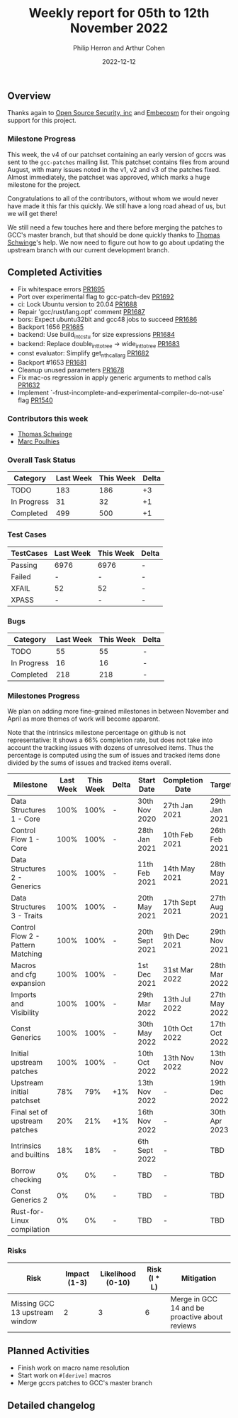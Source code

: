 #+title:  Weekly report for 05th to 12th November 2022
#+author: Philip Herron and Arthur Cohen
#+date:   2022-12-12

** Overview

Thanks again to [[https://opensrcsec.com/][Open Source Security, inc]] and [[https://www.embecosm.com/][Embecosm]] for their ongoing support for this project.

*** Milestone Progress

This week, the v4 of our patchset containing an early version of gccrs was sent to the ~gcc-patches~ mailing list. This patchset contains files from around August, with many issues noted in the v1, v2 and v3 of the patches fixed. Almost immediately, the patchset was approved, which marks a huge milestone for the project.

Congratulations to all of the contributors, without whom we would never have made it this far this quickly. We still have a long road ahead of us, but we will get there!

We still need a few touches here and there before merging the patches to GCC's master branch, but that should be done quickly thanks to [[https://github.com/tschwinge][Thomas Schwinge]]'s help. We now need to figure out how to go about updating the upstream branch with our current development branch.

** Completed Activities

- Fix whitespace errors [[https://github.com/rust-gcc/gccrs/pull/1695][PR1695]]
- Port over experimental flag to gcc-patch-dev [[https://github.com/rust-gcc/gccrs/pull/1692][PR1692]]
- ci: Lock Ubuntu version to 20.04 [[https://github.com/rust-gcc/gccrs/pull/1688][PR1688]]
- Repair 'gcc/rust/lang.opt' comment [[https://github.com/rust-gcc/gccrs/pull/1687][PR1687]]
- bors: Expect ubuntu32bit and gcc48 jobs to succeed [[https://github.com/rust-gcc/gccrs/pull/1686][PR1686]]
- Backport 1656 [[https://github.com/rust-gcc/gccrs/pull/1685][PR1685]]
- backend: Use build_int_cstu for size expressions [[https://github.com/rust-gcc/gccrs/pull/1684][PR1684]]
- backend: Replace double_int_to_tree -> wide_int_to_tree [[https://github.com/rust-gcc/gccrs/pull/1683][PR1683]]
- const evaluator: Simplify get_nth_callarg [[https://github.com/rust-gcc/gccrs/pull/1682][PR1682]]
- Backport #1653 [[https://github.com/rust-gcc/gccrs/pull/1681][PR1681]]
- Cleanup unused parameters [[https://github.com/rust-gcc/gccrs/pull/1678][PR1678]]
- Fix mac-os regression in apply generic arguments to method calls [[https://github.com/rust-gcc/gccrs/pull/1632][PR1632]]
- Implement `-frust-incomplete-and-experimental-compiler-do-not-use` flag [[https://github.com/rust-gcc/gccrs/pull/1540][PR1540]]

*** Contributors this week

- [[hhtps://github.com/tschwinge][Thomas Schwinge]]
- [[hhtps://github.com/dkm][Marc Poulhies]]

*** Overall Task Status

| Category    | Last Week | This Week | Delta |
|-------------+-----------+-----------+-------|
| TODO        |       183 |       186 |    +3 |
| In Progress |        31 |        32 |    +1 |
| Completed   |       499 |       500 |    +1 |

*** Test Cases

| TestCases | Last Week | This Week | Delta |
|-----------+-----------+-----------+-------|
| Passing   | 6976      | 6976      | -     |
| Failed    | -         | -         | -     |
| XFAIL     | 52        | 52        | -     |
| XPASS     | -         | -         | -     |

*** Bugs

| Category    | Last Week | This Week | Delta |
|-------------+-----------+-----------+-------|
| TODO        |        55 |        55 |     - |
| In Progress |        16 |        16 |     - |
| Completed   |       218 |       218 |     - |

*** Milestones Progress

We plan on adding more fine-grained milestones in between November and April as more themes of work will become apparent.

Note that the intrinsics milestone percentage on github is not representative: It shows a 66% completion rate, but does not take into account the tracking issues with dozens of unresolved items.
Thus the percentage is computed using the sum of issues and tracked items done divided by the sums of issues and tracked items overall.

| Milestone                         | Last Week | This Week | Delta | Start Date     | Completion Date | Target        |
|-----------------------------------+-----------+-----------+-------+----------------+-----------------+---------------|
| Data Structures 1 - Core          |      100% |      100% | -     | 30th Nov 2020  | 27th Jan 2021   | 29th Jan 2021 |
| Control Flow 1 - Core             |      100% |      100% | -     | 28th Jan 2021  | 10th Feb 2021   | 26th Feb 2021 |
| Data Structures 2 - Generics      |      100% |      100% | -     | 11th Feb 2021  | 14th May 2021   | 28th May 2021 |
| Data Structures 3 - Traits        |      100% |      100% | -     | 20th May 2021  | 17th Sept 2021  | 27th Aug 2021 |
| Control Flow 2 - Pattern Matching |      100% |      100% | -     | 20th Sept 2021 | 9th Dec 2021    | 29th Nov 2021 |
| Macros and cfg expansion          |      100% |      100% | -     | 1st Dec 2021   | 31st Mar 2022   | 28th Mar 2022 |
| Imports and Visibility            |      100% |      100% | -     | 29th Mar 2022  | 13th Jul 2022   | 27th May 2022 |
| Const Generics                    |      100% |      100% | -     | 30th May 2022  | 10th Oct 2022   | 17th Oct 2022 |
| Initial upstream patches          |      100% |      100% | -     | 10th Oct 2022  | 13th Nov 2022   | 13th Nov 2022 |
| Upstream initial patchset         |       78% |       79% | +1%   | 13th Nov 2022  | -               | 19th Dec 2022 |
| Final set of upstream patches     |       20% |       21% | +1%   | 16th Nov 2022  | -               | 30th Apr 2023 |
| Intrinsics and builtins           |       18% |       18% | -     | 6th Sept 2022  | -               | TBD           |
| Borrow checking                   |        0% |        0% | -     | TBD            | -               | TBD           |
| Const Generics 2                  |        0% |        0% | -     | TBD            | -               | TBD           |
| Rust-for-Linux compilation        |        0% |        0% | -     | TBD            | -               | TBD           |

*** Risks

| Risk                           | Impact (1-3) | Likelihood (0-10) | Risk (I * L) | Mitigation                                     |
|--------------------------------+--------------+-------------------+--------------+------------------------------------------------|
| Missing GCC 13 upstream window |            2 |                 3 |            6 | Merge in GCC 14 and be proactive about reviews |

** Planned Activities

- Finish work on macro name resolution
- Start work on ~#[derive]~ macros
- Merge gccrs patches to GCC's master branch

** Detailed changelog

